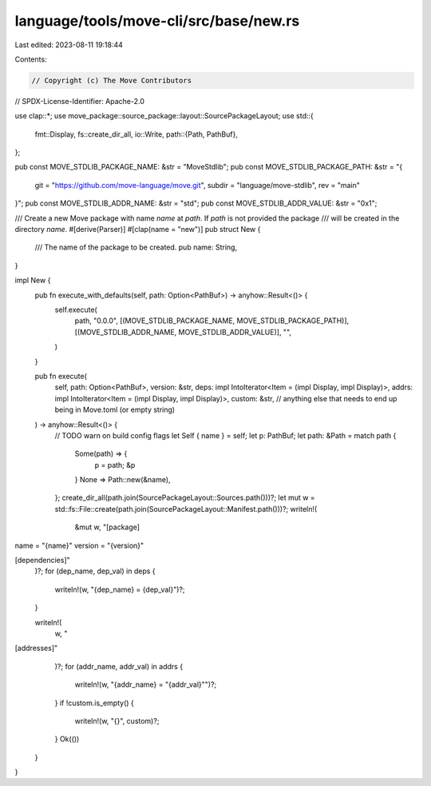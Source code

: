 language/tools/move-cli/src/base/new.rs
=======================================

Last edited: 2023-08-11 19:18:44

Contents:

.. code-block:: rs

    // Copyright (c) The Move Contributors
// SPDX-License-Identifier: Apache-2.0

use clap::*;
use move_package::source_package::layout::SourcePackageLayout;
use std::{
    fmt::Display,
    fs::create_dir_all,
    io::Write,
    path::{Path, PathBuf},
};

pub const MOVE_STDLIB_PACKAGE_NAME: &str = "MoveStdlib";
pub const MOVE_STDLIB_PACKAGE_PATH: &str = "{ \
    git = \"https://github.com/move-language/move.git\", \
    subdir = \"language/move-stdlib\", rev = \"main\" \
}";
pub const MOVE_STDLIB_ADDR_NAME: &str = "std";
pub const MOVE_STDLIB_ADDR_VALUE: &str = "0x1";

/// Create a new Move package with name `name` at `path`. If `path` is not provided the package
/// will be created in the directory `name`.
#[derive(Parser)]
#[clap(name = "new")]
pub struct New {
    /// The name of the package to be created.
    pub name: String,
}

impl New {
    pub fn execute_with_defaults(self, path: Option<PathBuf>) -> anyhow::Result<()> {
        self.execute(
            path,
            "0.0.0",
            [(MOVE_STDLIB_PACKAGE_NAME, MOVE_STDLIB_PACKAGE_PATH)],
            [(MOVE_STDLIB_ADDR_NAME, MOVE_STDLIB_ADDR_VALUE)],
            "",
        )
    }

    pub fn execute(
        self,
        path: Option<PathBuf>,
        version: &str,
        deps: impl IntoIterator<Item = (impl Display, impl Display)>,
        addrs: impl IntoIterator<Item = (impl Display, impl Display)>,
        custom: &str, // anything else that needs to end up being in Move.toml (or empty string)
    ) -> anyhow::Result<()> {
        // TODO warn on build config flags
        let Self { name } = self;
        let p: PathBuf;
        let path: &Path = match path {
            Some(path) => {
                p = path;
                &p
            }
            None => Path::new(&name),
        };
        create_dir_all(path.join(SourcePackageLayout::Sources.path()))?;
        let mut w = std::fs::File::create(path.join(SourcePackageLayout::Manifest.path()))?;
        writeln!(
            &mut w,
            "[package]
name = \"{name}\"
version = \"{version}\"

[dependencies]"
        )?;
        for (dep_name, dep_val) in deps {
            writeln!(w, "{dep_name} = {dep_val}")?;
        }

        writeln!(
            w,
            "
[addresses]"
        )?;
        for (addr_name, addr_val) in addrs {
            writeln!(w, "{addr_name} =  \"{addr_val}\"")?;
        }
        if !custom.is_empty() {
            writeln!(w, "{}", custom)?;
        }
        Ok(())
    }
}


